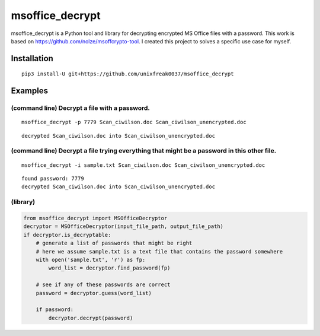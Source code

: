 msoffice_decrypt
================

msoffice_decrypt is a Python tool and library for decrypting encrypted
MS Office files with a password. This work is based on
https://github.com/nolze/msoffcrypto-tool. I created this project to
solves a specific use case for myself.


Installation
------------

::

   pip3 install-U git+https://github.com/unixfreak0037/msoffice_decrypt

Examples
--------

(command line) Decrypt a file with a password.
~~~~~~~~~~~~~~~~~~~~~~~~~~~~~~~~~~~~~~~~~~~~~~

::

   msoffice_decrypt -p 7779 Scan_ciwilson.doc Scan_ciwilson_unencrypted.doc

::

   decrypted Scan_ciwilson.doc into Scan_ciwilson_unencrypted.doc

(command line) Decrypt a file trying everything that might be a password in this other file.
~~~~~~~~~~~~~~~~~~~~~~~~~~~~~~~~~~~~~~~~~~~~~~~~~~~~~~~~~~~~~~~~~~~~~~~~~~~~~~~~~~~~~~~~~~~~

::

   msoffice_decrypt -i sample.txt Scan_ciwilson.doc Scan_ciwilson_unencrypted.doc

::

   found password: 7779
   decrypted Scan_ciwilson.doc into Scan_ciwilson_unencrypted.doc

(library)
~~~~~~~~~

.. code:: python

   from msoffice_decrypt import MSOfficeDecryptor
   decryptor = MSOfficeDecryptor(input_file_path, output_file_path)
   if decryptor.is_decryptable:
       # generate a list of passwords that might be right
       # here we assume sample.txt is a text file that contains the password somewhere
       with open('sample.txt', 'r') as fp:
           word_list = decryptor.find_password(fp)

       # see if any of these passwords are correct
       password = decryptor.guess(word_list)

       if password:
           decryptor.decrypt(password)
